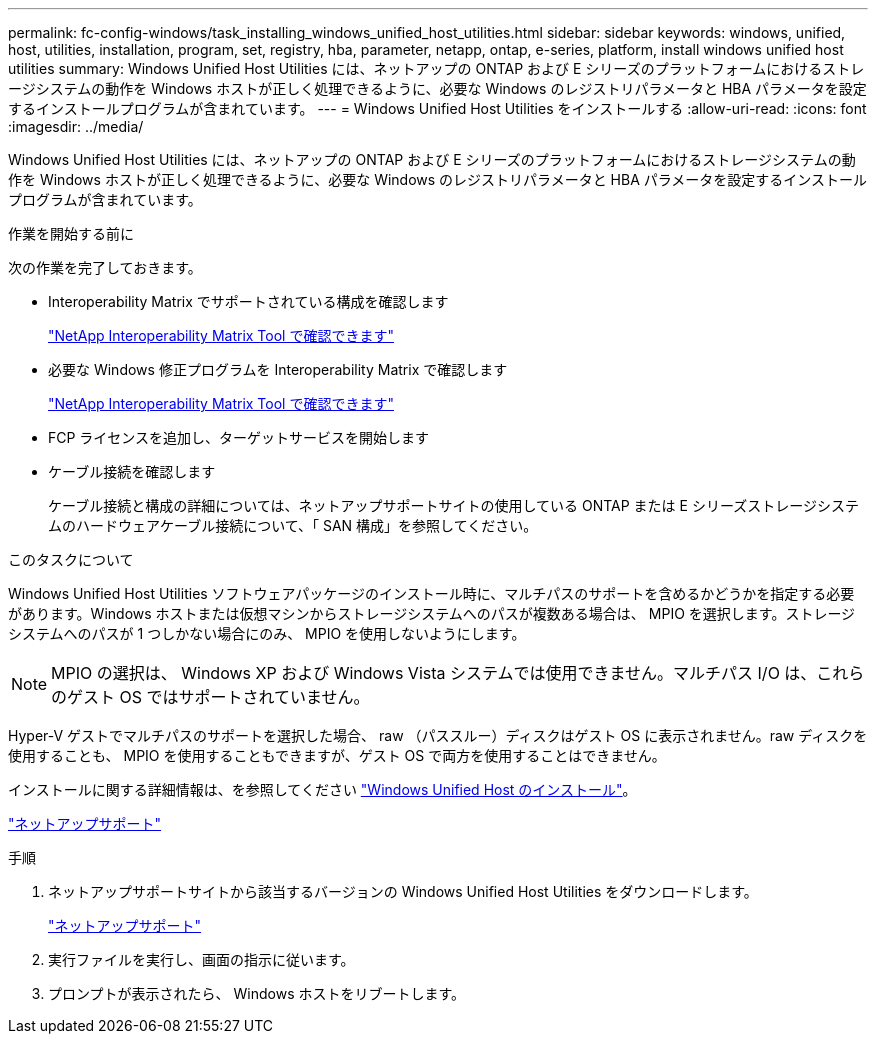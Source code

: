 ---
permalink: fc-config-windows/task_installing_windows_unified_host_utilities.html 
sidebar: sidebar 
keywords: windows, unified, host, utilities, installation, program, set, registry, hba, parameter, netapp, ontap, e-series, platform, install windows unified host utilities 
summary: Windows Unified Host Utilities には、ネットアップの ONTAP および E シリーズのプラットフォームにおけるストレージシステムの動作を Windows ホストが正しく処理できるように、必要な Windows のレジストリパラメータと HBA パラメータを設定するインストールプログラムが含まれています。 
---
= Windows Unified Host Utilities をインストールする
:allow-uri-read: 
:icons: font
:imagesdir: ../media/


[role="lead"]
Windows Unified Host Utilities には、ネットアップの ONTAP および E シリーズのプラットフォームにおけるストレージシステムの動作を Windows ホストが正しく処理できるように、必要な Windows のレジストリパラメータと HBA パラメータを設定するインストールプログラムが含まれています。

.作業を開始する前に
次の作業を完了しておきます。

* Interoperability Matrix でサポートされている構成を確認します
+
https://mysupport.netapp.com/matrix["NetApp Interoperability Matrix Tool で確認できます"]

* 必要な Windows 修正プログラムを Interoperability Matrix で確認します
+
https://mysupport.netapp.com/matrix["NetApp Interoperability Matrix Tool で確認できます"]

* FCP ライセンスを追加し、ターゲットサービスを開始します
* ケーブル接続を確認します
+
ケーブル接続と構成の詳細については、ネットアップサポートサイトの使用している ONTAP または E シリーズストレージシステムのハードウェアケーブル接続について、「 SAN 構成」を参照してください。



.このタスクについて
Windows Unified Host Utilities ソフトウェアパッケージのインストール時に、マルチパスのサポートを含めるかどうかを指定する必要があります。Windows ホストまたは仮想マシンからストレージシステムへのパスが複数ある場合は、 MPIO を選択します。ストレージシステムへのパスが 1 つしかない場合にのみ、 MPIO を使用しないようにします。

[NOTE]
====
MPIO の選択は、 Windows XP および Windows Vista システムでは使用できません。マルチパス I/O は、これらのゲスト OS ではサポートされていません。

====
Hyper-V ゲストでマルチパスのサポートを選択した場合、 raw （パススルー）ディスクはゲスト OS に表示されません。raw ディスクを使用することも、 MPIO を使用することもできますが、ゲスト OS で両方を使用することはできません。

インストールに関する詳細情報は、を参照してください link:https://docs.netapp.com/us-en/ontap-sanhost/hu_wuhu_71.html#installing-the-host-utilities["Windows Unified Host のインストール"]。

https://mysupport.netapp.com/site/global/dashboard["ネットアップサポート"]

.手順
. ネットアップサポートサイトから該当するバージョンの Windows Unified Host Utilities をダウンロードします。
+
https://mysupport.netapp.com/site/global/dashboard["ネットアップサポート"]

. 実行ファイルを実行し、画面の指示に従います。
. プロンプトが表示されたら、 Windows ホストをリブートします。


